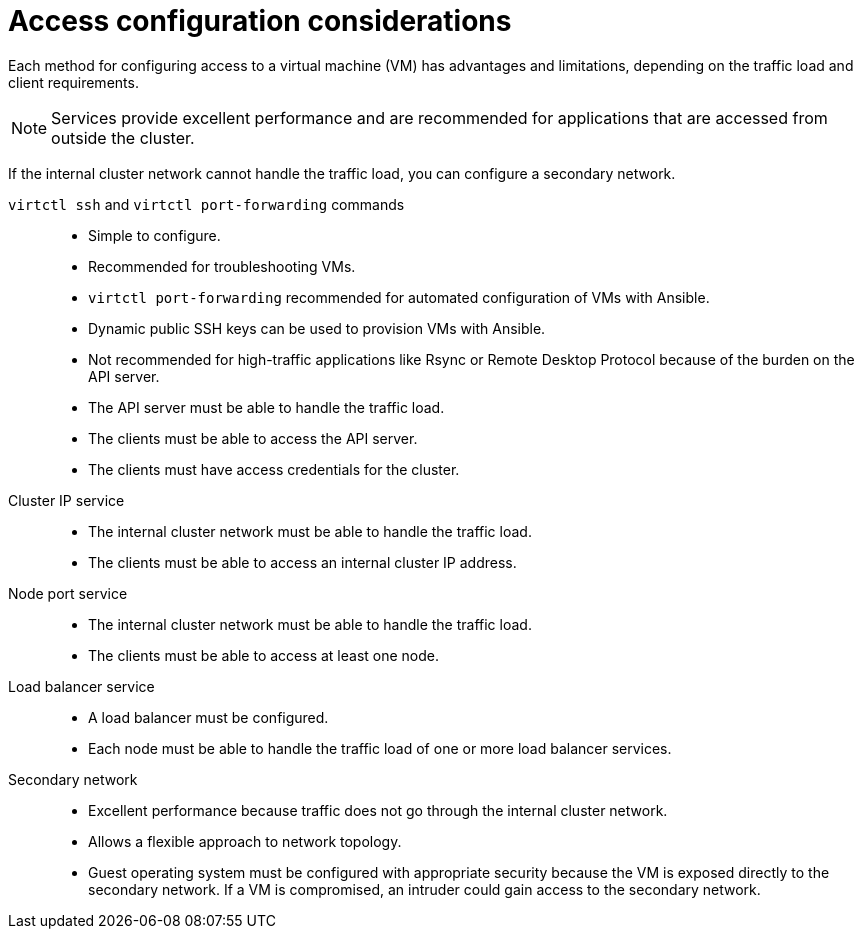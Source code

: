 // Module included in the following assemblies:
//
// * virt/virtual_machines/virt-accessing-vm-ssh.adoc

:_mod-docs-content-type: REFERENCE
[id="virt-access-configuration-considerations_{context}"]
= Access configuration considerations

Each method for configuring access to a virtual machine (VM) has advantages and limitations, depending on the traffic load and client requirements.

[NOTE]
====
Services provide excellent performance and are recommended for applications that are accessed from outside the cluster.
====

If the internal cluster network cannot handle the traffic load, you can configure a secondary network.

`virtctl ssh` and `virtctl port-forwarding` commands::
* Simple to configure.
* Recommended for troubleshooting VMs.
* `virtctl port-forwarding` recommended for automated configuration of VMs with Ansible.
* Dynamic public SSH keys can be used to provision VMs with Ansible.
* Not recommended for high-traffic applications like Rsync or Remote Desktop Protocol because of the burden on the API server.
* The API server must be able to handle the traffic load.
* The clients must be able to access the API server.
* The clients must have access credentials for the cluster.

Cluster IP service::
* The internal cluster network must be able to handle the traffic load.
* The clients must be able to access an internal cluster IP address.

Node port service::
* The internal cluster network must be able to handle the traffic load.
* The clients must be able to access at least one node.

Load balancer service::
* A load balancer must be configured.
* Each node must be able to handle the traffic load of one or more load balancer services.

Secondary network::
* Excellent performance because traffic does not go through the internal cluster network.
* Allows a flexible approach to network topology.
* Guest operating system must be configured with appropriate security because the VM is exposed directly to the secondary network. If a VM is compromised, an intruder could gain access to the secondary network.

